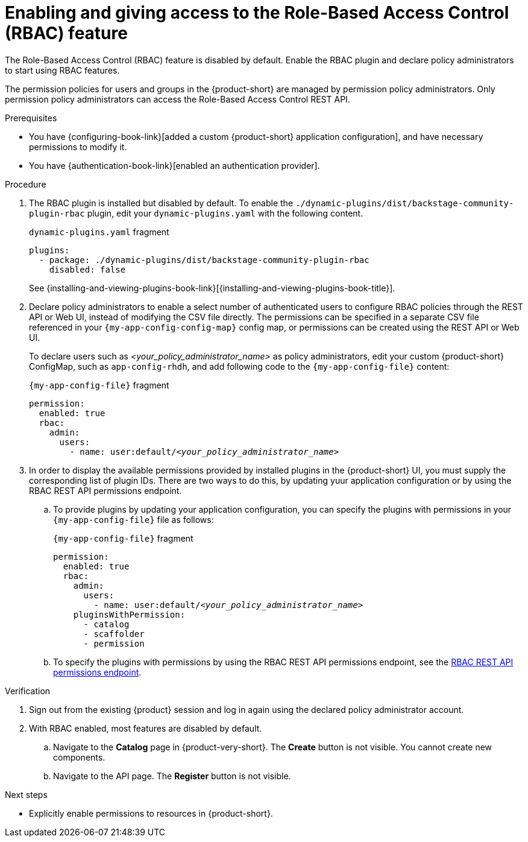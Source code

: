 [id='enabling-and-giving-access-to-rbac']
= Enabling and giving access to the Role-Based Access Control (RBAC) feature

The Role-Based Access Control (RBAC) feature is disabled by default.
Enable the RBAC plugin and declare policy administrators to start using RBAC features.

The permission policies for users and groups in the {product-short} are managed by permission policy administrators. Only permission policy administrators can access the Role-Based Access Control REST API.

.Prerequisites
* You have {configuring-book-link}[added a custom {product-short} application configuration], and have necessary permissions to modify it.
* You have {authentication-book-link}[enabled an authentication provider].

.Procedure
. The RBAC plugin is installed but disabled by default.
To enable the  `./dynamic-plugins/dist/backstage-community-plugin-rbac` plugin, edit your `dynamic-plugins.yaml` with the following content.
+
.`dynamic-plugins.yaml` fragment
[source,yaml]
----
plugins:
  - package: ./dynamic-plugins/dist/backstage-community-plugin-rbac
    disabled: false
----
+
See {installing-and-viewing-plugins-book-link}[{installing-and-viewing-plugins-book-title}].

. Declare policy administrators to enable a select number of authenticated users to configure RBAC policies through the REST API or Web UI, instead of modifying the CSV file directly.
The permissions can be specified in a separate CSV file referenced in your `{my-app-config-config-map}` config map, or permissions can be created using the REST API or Web UI.
+
To declare users such as _<your_policy_administrator_name>_ as policy administrators, edit your custom {product-short} ConfigMap, such as `app-config-rhdh`, and add following code to the `{my-app-config-file}` content:
+
.`{my-app-config-file}` fragment
[source,yaml,subs=+quotes]
----
permission:
  enabled: true
  rbac:
    admin:
      users:
        - name: user:default/__<your_policy_administrator_name>__
----

. In order to display the available permissions provided by installed plugins in the {product-short} UI, you must supply the corresponding list of plugin IDs. There are two ways to do this, by updating yuur application configuration or by using the RBAC REST API permissions endpoint.
+

.. To provide plugins by updating your application configuration, you can specify the plugins with permissions in your `{my-app-config-file}` file as follows:
+
.`{my-app-config-file}` fragment
[source,yaml,subs=+quotes]
----
permission:
  enabled: true
  rbac:
    admin:
      users:
        - name: user:default/__<your_policy_administrator_name>__
    pluginsWithPermission:
      - catalog
      - scaffolder
      - permission
----

.. To specify the plugins with permissions by using the RBAC REST API permissions endpoint, see the xref:rbac-rest-api-permission-endpoints_{context}[RBAC REST API permissions endpoint].

.Verification
. Sign out from the existing {product} session and log in again using the declared policy administrator account.
. With RBAC enabled, most features are disabled by default.
.. Navigate to the *Catalog* page in {product-very-short}.
The *Create* button is not visible.
You cannot create new components.
.. Navigate to the API page.
The *Register* button is not visible.

.Next steps
* Explicitly enable permissions to resources in {product-short}.
